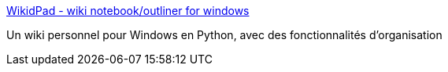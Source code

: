 :jbake-type: post
:jbake-status: published
:jbake-title: WikidPad - wiki notebook/outliner for windows
:jbake-tags: freeware,desktop,gtd,productivité,software,wiki,windows,open-source,_mois_août,_année_2006
:jbake-date: 2006-08-18
:jbake-depth: ../
:jbake-uri: shaarli/1155903662000.adoc
:jbake-source: https://nicolas-delsaux.hd.free.fr/Shaarli?searchterm=http%3A%2F%2Fjhorman.org%2FwikidPad%2F&searchtags=freeware+desktop+gtd+productivit%C3%A9+software+wiki+windows+open-source+_mois_ao%C3%BBt+_ann%C3%A9e_2006
:jbake-style: shaarli

http://jhorman.org/wikidPad/[WikidPad - wiki notebook/outliner for windows]

Un wiki personnel pour Windows en Python, avec des fonctionnalités d'organisation
